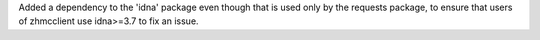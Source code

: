 Added a dependency to the 'idna' package even though that is used only by the
requests package, to ensure that users of zhmcclient use idna>=3.7 to fix an
issue.
